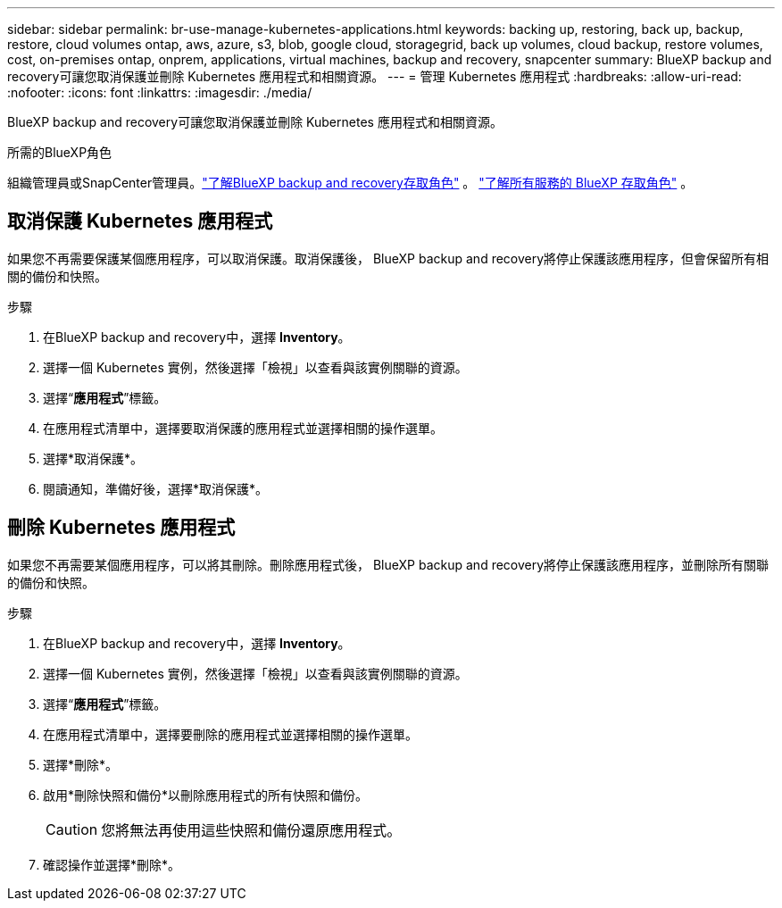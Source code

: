 ---
sidebar: sidebar 
permalink: br-use-manage-kubernetes-applications.html 
keywords: backing up, restoring, back up, backup, restore, cloud volumes ontap, aws, azure, s3, blob, google cloud, storagegrid, back up volumes, cloud backup, restore volumes, cost, on-premises ontap, onprem, applications, virtual machines, backup and recovery, snapcenter 
summary: BlueXP backup and recovery可讓您取消保護並刪除 Kubernetes 應用程式和相關資源。 
---
= 管理 Kubernetes 應用程式
:hardbreaks:
:allow-uri-read: 
:nofooter: 
:icons: font
:linkattrs: 
:imagesdir: ./media/


[role="lead"]
BlueXP backup and recovery可讓您取消保護並刪除 Kubernetes 應用程式和相關資源。

.所需的BlueXP角色
組織管理員或SnapCenter管理員。link:reference-roles.html["了解BlueXP backup and recovery存取角色"] 。  https://docs.netapp.com/us-en/bluexp-setup-admin/reference-iam-predefined-roles.html["了解所有服務的 BlueXP 存取角色"^] 。



== 取消保護 Kubernetes 應用程式

如果您不再需要保護某個應用程序，可以取消保護。取消保護後， BlueXP backup and recovery將停止保護該應用程序，但會保留所有相關的備份和快照。

.步驟
. 在BlueXP backup and recovery中，選擇 *Inventory*。
. 選擇一個 Kubernetes 實例，然後選擇「檢視」以查看與該實例關聯的資源。
. 選擇“*應用程式*”標籤。
. 在應用程式清單中，選擇要取消保護的應用程式並選擇相關的操作選單。
. 選擇*取消保護*。
. 閱讀通知，準備好後，選擇*取消保護*。




== 刪除 Kubernetes 應用程式

如果您不再需要某個應用程序，可以將其刪除。刪除應用程式後， BlueXP backup and recovery將停止保護該應用程序，並刪除所有關聯的備份和快照。

.步驟
. 在BlueXP backup and recovery中，選擇 *Inventory*。
. 選擇一個 Kubernetes 實例，然後選擇「檢視」以查看與該實例關聯的資源。
. 選擇“*應用程式*”標籤。
. 在應用程式清單中，選擇要刪除的應用程式並選擇相關的操作選單。
. 選擇*刪除*。
. 啟用*刪除快照和備份*以刪除應用程式的所有快照和備份。
+

CAUTION: 您將無法再使用這些快照和備份還原應用程式。

. 確認操作並選擇*刪除*。

